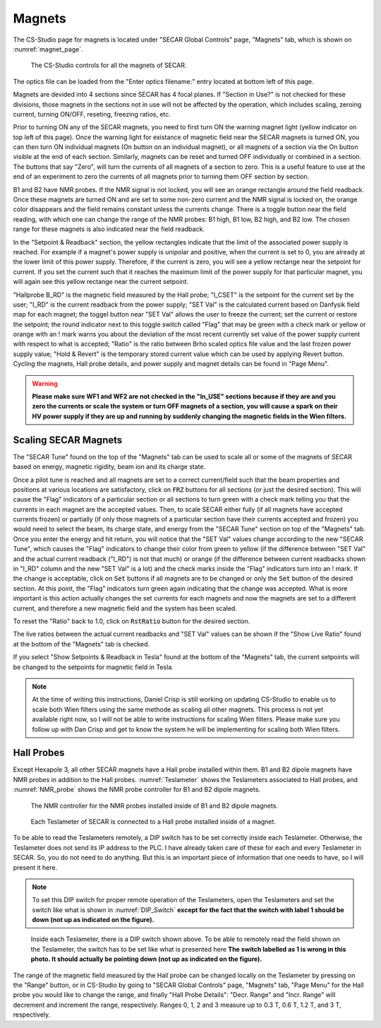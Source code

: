 
Magnets
=======

The CS-Studio page for magnets is located under "SECAR Global Controls" page, "Magnets" tab, which is shown on :numref:`magnet_page`.

.. _magnet_page:
.. figure:: Figures/Magnets.PNG
   :scale: 90%

   The CS-Studio controls for all the magnets of SECAR.

The optics file can be loaded from the "Enter optics filename:" entry located at bottom left of this page. 

Magnets are devided into 4 sections since SECAR has 4 focal planes. If "Section in Use?" is not checked for these divisions, those magnets in the sections not in use will not be affected by the operation, which includes scaling, zeroing current, turning ON/OFF, reseting, freezing ratios, etc.

Prior to turning ON any of the SECAR magnets, you need to first turn ON the warning magnet light (yellow indicator on top left of this page). Once the warning light for existance of magnetic field near the SECAR magnets is turned ON, you can then turn ON individual magnets (On button on an individual magnet), or all magnets of a section via the On button visible at the end of each section. Similarly, magnets can be reset and turned OFF individually or combined in a section. The buttons that say "Zero", will turn the currents of all magnets of a section to zero. This is a useful feature to use at the end of an experiment to zero the currents of all magnets prior to turning them OFF section by section.

B1 and B2 have NMR probes. If the NMR signal is not locked, you will see an orange rectangle around the field readback. Once these magnets are turned ON and are set to some non-zero current and the NMR signal is locked on, the orange color disappears and the field remains constant unless the currents change. There is a toggle button near the field reading, with which one can change the range of the NMR probes: B1 high, B1 low, B2 high, and B2 low. The chosen range for these magnets is also indicated near the field readback.

In the "Setpoint & Readback" section, the yellow rectangles indicate that the limit of the associated power supply is reached. For example if a magnet's power supply is unipolar and positive, when the current is set to 0, you are already at the lower limit of this power supply. Therefore, if the current is zero, you will see a yellow rectange near the setpoint for current. If you set the current such that it reaches the maximum limit of the power supply for that particular magnet, you will again see this yellow rectange near the current setpoint.

"Hallprobe B_RD" is the magnetic field measured by the Hall probe; "I_CSET" is the setpoint for the current set by the user; "I_RD" is the current readback from the power supply; "SET Val" is the calculated current based on Danfysik field map for each magnet; the toggel button near "SET Val" allows the user to freeze the current; set the current or restore the setpoint; the round indicator next to this toggle switch called "Flag" that may be green with a check mark or yellow or orange with an ! mark warns you about the deviation of the most recent currently set value of the power supply current with respect to what is accepted; "Ratio" is the ratio between Brho scaled optics file value and the last frozen power supply value; "Hold & Revert" is the temporary stored current value which can be used by applying Revert button. Cycling the magnets, Hall probe details, and power supply and magnet details can be found in "Page Menu".

.. warning::

        **Please make sure WF1 and WF2 are not checked in the "In_USE" sections because if they are and you zero the currents or scale the system or turn OFF magnets of a section, you will cause a spark on their HV power supply if they are up and running by suddenly changing the magnetic fields in the Wien filters.**

Scaling SECAR Magnets
---------------------

The "SECAR Tune" found on the top of the "Magnets" tab can be used to scale all or some of the magnets of SECAR based on energy, magnetic rigidity, beam ion and its charge state. 

Once a pilot tune is reached and all magnets are set to a correct current/field such that the beam properties and positions at various locations are satisfactory, click on :code:`FRZ` buttons for all sections (or just the desired section). This will cause the "Flag" indicators of a particular section or all sections to turn green with a check mark telling you that the currents in each magnet are the accepted values. Then, to scale SECAR either fully (if all magnets have accepted currents frozen) or partially (if only those magnets of a particular section have their currents accepted and frozen) you would need to select the beam, its charge state, and energy from the "SECAR Tune" section on top of the "Magnets" tab. Once you enter the energy and hit return, you will notice that the "SET Val" values change according to the new "SECAR Tune", which causes the "Flag" indicators to change their color from green to yellow (if the difference between "SET Val" and the actual current readback ("I_RD") is not that much) or orange (if the difference between current readbacks shown in "I_RD" column and the new "SET Val" is a lot) and the check marks inside the "Flag" indicators turn into an ! mark. If the change is acceptable, click on :code:`Set` buttons if all magnets are to be changed or only the :code:`Set` button of the desired section. At this point, the "Flag" indicators turn green again indicating that the change was accepted. What is more important is this action actually changes the set currents for each magnets and now the magnets are set to a different current, and therefore a new magnetic field and the system has been scaled.

To reset the "Ratio" back to 1.0, click on :code:`RstRatio` button for the desired section.

The live ratios between the actual current readbacks and "SET Val" values can be shown if the "Show Live Ratio" found at the bottom of the "Magnets" tab is checked.

If you select "Show Setpoints & Readback in Tesla" found at the bottom of the "Magnets" tab, the current setpoints will be changed to the setpoints for magnetic field in Tesla.

.. note::

        At the time of writing this instructions, Daniel Crisp is still working on updating CS-Studio to enable us to scale both Wien filters using the same methode as scaling all other magnets. This process is not yet available right now, so I will not be able to write instructions for scaling Wien filters. Please make sure you follow up with Dan Crisp and get to know the system he will be implementing for scaling both Wien filters.

Hall Probes
-----------

Except Hexapole 3, all other SECAR magnets have a Hall probe installed within them. B1 and B2 dipole magnets have NMR probes in addition to the Hall probes. :numref:`Teslameter` shows the Teslameters associated to Hall probes, and :numref:`NMR_probe` shows the NMR probe controller for B1 and B2 dipole magnets.

.. _NMR_probe:
.. figure:: Figures/IMG_3323.jpg
   :scale: 20%

   The NMR controller for the NMR probes installed inside of B1 and B2 dipole magnets.

.. _Teslameter:
.. figure:: Figures/IMG_3324.jpg
   :scale: 20%

   Each Teslameter of SECAR is connected to a Hall probe installed inside of a magnet.

To be able to read the Teslameters remotely, a DIP switch has to be set correctly inside each Teslameter. Otherwise, the Teslameter does not send its IP address to the PLC. I have already taken care of these for each and every Teslameter in SECAR. So, you do not need to do anything. But this is an important piece of information that one needs to have, so I will present it here. 

.. note::

   To set this DIP switch for proper remote operation of the Teslameters, open the Teslameters and set the switch like what is shown in :numref:`DIP_Switch` **except for the fact that the switch with label 1 should be down (not up as indicated on the figure).** 

.. _DIP_Switch:
.. figure:: Figures/DIP_Switch.jpg
   :scale: 70%

   Inside each Teslameter, there is a DIP switch shown above. To be able to remotely read the field shown on the Teslameter, the switch has to be set like what is presented here **The switch labelled as 1 is wrong in this photo. It should actually be pointing down (not up as indicated on the figure).**

The range of the magnetic field measured by the Hall probe can be changed locally on the Teslameter by pressing on the "Range" button, or in CS-Studio by going to "SECAR Global Controls" page, "Magnets" tab, "Page Menu" for the Hall probe you would like to change the range, and finally "Hall Probe Details": "Decr. Range" and "Incr. Range" will decrement and increment the range, respectively. Ranges 0, 1, 2 and 3 measure up to 0.3 T, 0.6 T, 1.2 T, and 3 T, respectively.
